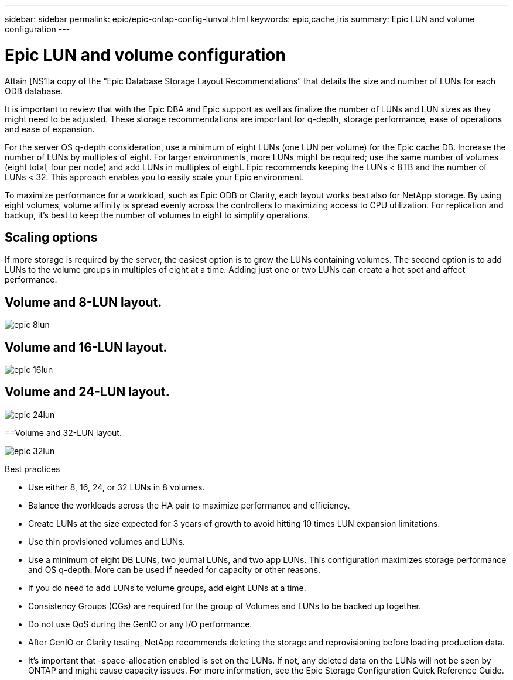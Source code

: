 ---
sidebar: sidebar
permalink: epic/epic-ontap-config-lunvol.html
keywords: epic,cache,iris
summary: Epic LUN and volume configuration
---

= Epic LUN and volume configuration

:hardbreaks:
:nofooter:
:icons: font
:linkattrs:
:imagesdir: ../media

[.lead]
Attain [NS1]a copy of the “Epic Database Storage Layout Recommendations” that details the size and number of LUNs for each ODB database.

It is important to review that with the Epic DBA and Epic support as well as finalize the number of LUNs and LUN sizes as they might need to be adjusted. These storage recommendations are important for q-depth, storage performance, ease of operations and ease of expansion.

For the server OS q-depth consideration, use a minimum of eight LUNs (one LUN per volume) for the Epic cache DB. Increase the number of LUNs by multiples of eight. For larger environments, more LUNs might be required; use the same number of volumes (eight total, four per node) and add LUNs in multiples of eight. Epic recommends keeping the LUNs < 8TB and the number of LUNs < 32. This approach enables you to easily scale your Epic environment.

To maximize performance for a workload, such as Epic ODB or Clarity, each layout works best also for NetApp storage. By using eight volumes, volume affinity is spread evenly across the controllers to maximizing access to CPU utilization. For replication and backup, it’s best to keep the number of volumes to eight to simplify operations. 

== Scaling options

If more storage is required by the server, the easiest option is to grow the LUNs containing volumes. The second option is to add LUNs to the volume groups in multiples of eight at a time. Adding just one or two LUNs can create a hot spot and affect performance.

== Volume and 8-LUN layout.

image:epic-8lun.png[]

== Volume and 16-LUN layout.

image:epic-16lun.png[]

== Volume and 24-LUN layout.

image:epic-24lun.png[]

==Volume and 32-LUN layout.

image:epic-32lun.png[]

Best practices

* Use either 8, 16, 24, or 32 LUNs in 8 volumes.

* Balance the workloads across the HA pair to maximize performance and efficiency.

* Create LUNs at the size expected for 3 years of growth to avoid hitting 10 times LUN expansion limitations.

* Use thin provisioned volumes and LUNs.

* Use a minimum of eight DB LUNs, two journal LUNs, and two app LUNs. This configuration maximizes storage performance and OS q-depth. More can be used if needed for capacity or other reasons.

* If you do need to add LUNs to volume groups, add eight LUNs at a time.

* Consistency Groups (CGs) are required for the group of Volumes and LUNs to be backed up together.

* Do not use QoS during the GenIO or any I/O performance.

* After GenIO or Clarity testing, NetApp recommends deleting the storage and reprovisioning before loading production data.

* It’s important that -space-allocation enabled is set on the LUNs. If not, any deleted data on the LUNs will not be seen by ONTAP and might cause capacity issues. For more information, see the Epic Storage Configuration Quick Reference Guide.
